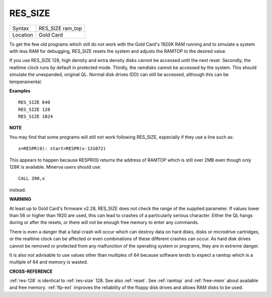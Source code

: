 ..  _res-size:

RES\_SIZE
=========

+----------+-------------------------------------------------------------------+
| Syntax   |  RES\_SIZE ram\_top                                               |
+----------+-------------------------------------------------------------------+
| Location |  Gold Card                                                        |
+----------+-------------------------------------------------------------------+

To get the few old programs which still do not work with the Gold
Card's 1920K RAM running and to simulate a system with less RAM for
debugging, RES\_SIZE resets the system and adjusts the RAMTOP to the
desired value.

If you use RES\_SIZE 128, high density and extra density
disks cannot be accessed until the next reset. Secondly, the realtime
clock runs by default in protected mode. Thirdly, the ramdisks cannot be
accessed by the system. This should simulate the unexpanded, original
QL. Normal disk drives (DD) can still be accessed, although this can be
temperamental.

**Examples**

::

    RES_SIZE 640
    RES_SIZE 128
    RES_SIZE 1024

**NOTE**

You may find that some programs will still not work following RES\_SIZE,
especially if they use a line such as::

    x=RESPR(0): start=RESPR(x-131072)

This appears to happen because RESPR(0) returns the address of RAMTOP
which is still over 2MB even though only 128K is available. Minerva
users should use::

    CALL 390,x

instead.

**WARNING**

At least up to Gold Card's firmware v2.28, RES\_SIZE does not check the
range of the supplied parameter. If values lower than 56 or higher than
1920 are used, this can lead to crashes of a particularly serious
character. Either the QL hangs during or after the resets, or there will
not be enough free memory to enter any commands.

There is even a danger
that a fatal crash will occur which can destroy data on hard disks,
disks or microdrive cartridges, or the realtime clock can be affected or
even combinations of these different crashes can occur. As hard disk
drives cannot be removed or protected from any malfunction of the
operating system or programs, they are in extreme danger.

It is also not
advisable to use values other than multiples of 64 because software
tends to expect a ramtop which is a multiple of 64 and memory is wasted.

**CROSS-REFERENCE**

:ref:`res-128` is identical to :ref:`res-size` 128. See also
:ref:`reset`. See :ref:`ramtop`
and :ref:`free-mem` about available and free
memory. :ref:`flp-ext` improves the reliability
of the floppy disk drives and allows RAM disks to be used.

